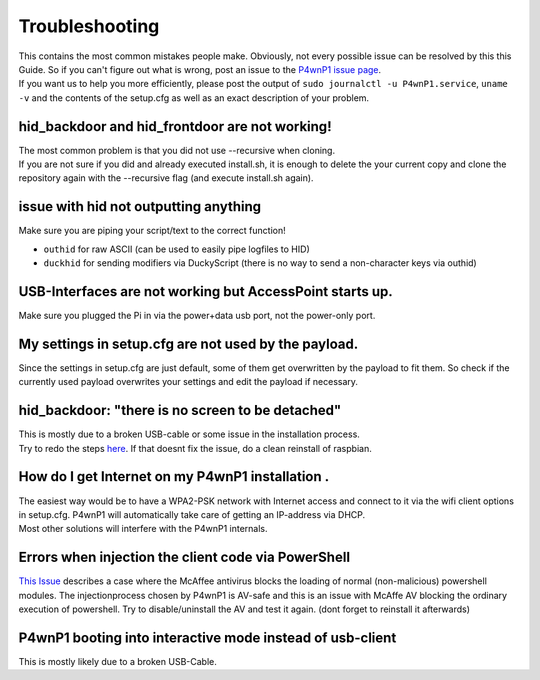 Troubleshooting
===============

| This contains the most common mistakes people make. Obviously, not
  every possible issue can be resolved by this this Guide. So if you
  can't figure out what is wrong, post an issue to the `P4wnP1 issue
  page <https://github.com/MaMe82/P4wnP1/issues>`__.
| If you want us to help you more efficiently, please post the output of
  ``sudo journalctl -u P4wnP1.service``, ``uname -v`` and the contents
  of the setup.cfg as well as an exact description of your problem.

hid\_backdoor and hid\_frontdoor are not working!
-------------------------------------------------

| The most common problem is that you did not use --recursive when
  cloning.
| If you are not sure if you did and already executed install.sh, it is
  enough to delete the your current copy and clone the repository again
  with the --recursive flag (and execute install.sh again).

issue with hid not outputting anything
--------------------------------------

Make sure you are piping your script/text to the correct function!

-  ``outhid`` for raw ASCII (can be used to easily pipe logfiles to HID)
-  ``duckhid`` for sending modifiers via DuckyScript (there is no way to
   send a non-character keys via outhid)

USB-Interfaces are not working but AccessPoint starts up.
---------------------------------------------------------

Make sure you plugged the Pi in via the power+data usb port, not the
power-only port.

My settings in setup.cfg are not used by the payload.
-----------------------------------------------------

Since the settings in setup.cfg are just default, some of them get
overwritten by the payload to fit them. So check if the currently used
payload overwrites your settings and edit the payload if necessary.

hid\_backdoor: "there is no screen to be detached"
--------------------------------------------------

| This is mostly due to a broken USB-cable or some issue in the
  installation process.
| Try to redo the steps
  `here <#hid_backdoor-and-hid_frontdoor-are-not-working>`__. If that
  doesnt fix the issue, do a clean reinstall of raspbian.

How do I get Internet on my P4wnP1 installation .
-------------------------------------------------

| The easiest way would be to have a WPA2-PSK network with Internet
  access and connect to it via the wifi client options in setup.cfg.
  P4wnP1 will automatically take care of getting an IP-address via DHCP.
| Most other solutions will interfere with the P4wnP1 internals.

Errors when injection the client code via PowerShell
----------------------------------------------------

`This Issue <https://github.com/MaMe82/P4wnP1/issues/33>`__ describes a
case where the McAffee antivirus blocks the loading of normal
(non-malicious) powershell modules. The injectionprocess chosen by
P4wnP1 is AV-safe and this is an issue with McAffe AV blocking the
ordinary execution of powershell. Try to disable/uninstall the AV and
test it again. (dont forget to reinstall it afterwards)

P4wnP1 booting into interactive mode instead of usb-client
----------------------------------------------------------

This is mostly likely due to a broken USB-Cable.

